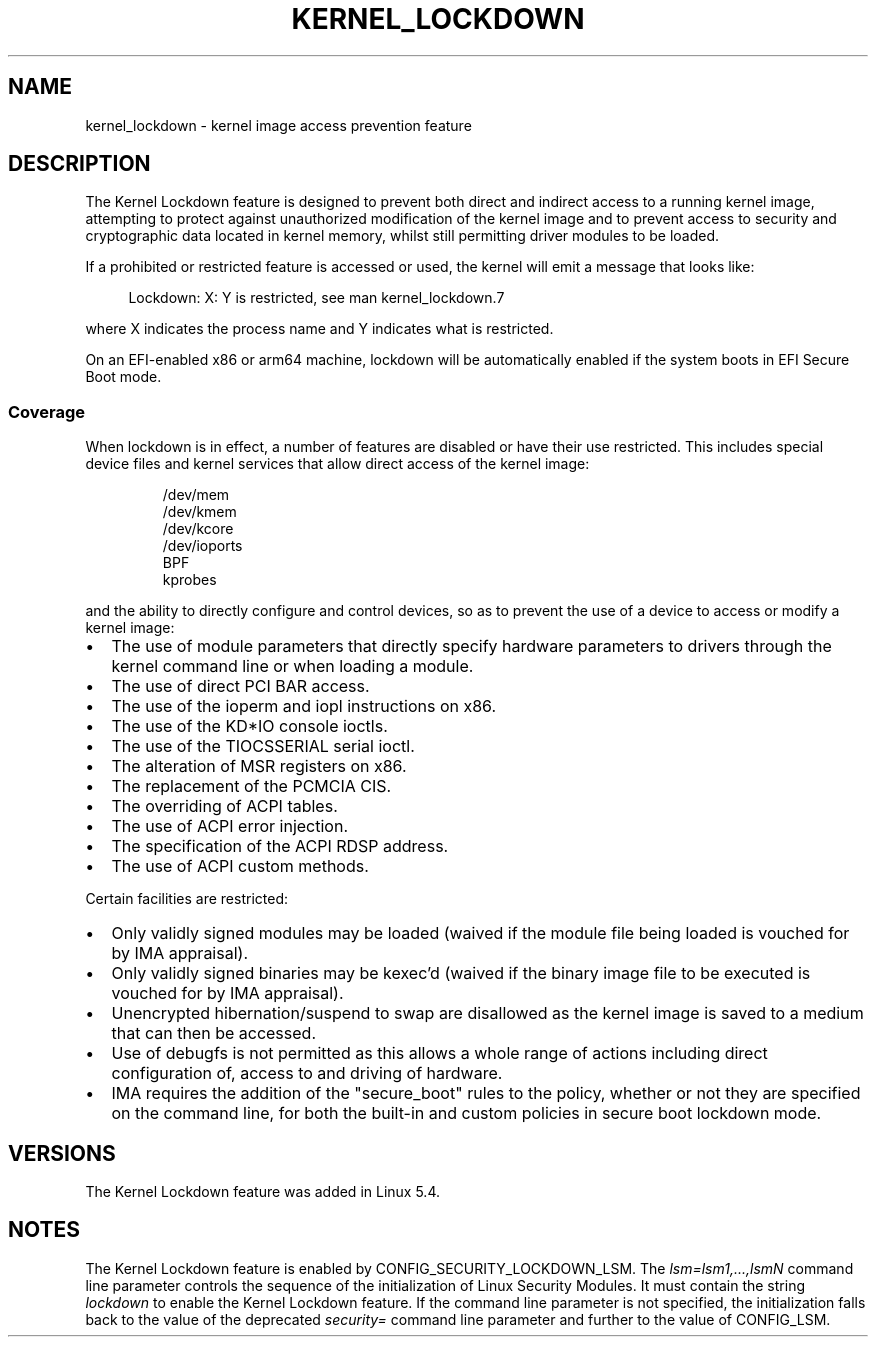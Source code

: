 .\"
.\" Copyright (C) 2017 Red Hat, Inc. All Rights Reserved.
.\" Written by David Howells (dhowells@redhat.com)
.\"
.\" SPDX-License-Identifier: GPL-2.0-or-later
.\"
.TH KERNEL_LOCKDOWN 7 2021-06-20 "Linux man-pages (unreleased)" "Linux Programmer's Manual"
.SH NAME
kernel_lockdown \- kernel image access prevention feature
.SH DESCRIPTION
The Kernel Lockdown feature is designed to prevent both direct and indirect
access to a running kernel image, attempting to protect against unauthorized
modification of the kernel image and to prevent access to security and
cryptographic data located in kernel memory, whilst still permitting driver
modules to be loaded.
.PP
If a prohibited or restricted feature is accessed or used, the kernel will emit
a message that looks like:
.PP
.in +4n
.EX
Lockdown: X: Y is restricted, see man kernel_lockdown.7
.EE
.in
.PP
where X indicates the process name and Y indicates what is restricted.
.PP
On an EFI-enabled x86 or arm64 machine, lockdown will be automatically enabled
if the system boots in EFI Secure Boot mode.
.\"
.SS Coverage
When lockdown is in effect, a number of features are disabled or have their
use restricted.
This includes special device files and kernel services that allow
direct access of the kernel image:
.PP
.RS
/dev/mem
.br
/dev/kmem
.br
/dev/kcore
.br
/dev/ioports
.br
BPF
.br
kprobes
.RE
.PP
and the ability to directly configure and control devices, so as to prevent
the use of a device to access or modify a kernel image:
.IP \(bu 2
The use of module parameters that directly specify hardware parameters to
drivers through the kernel command line or when loading a module.
.IP \(bu
The use of direct PCI BAR access.
.IP \(bu
The use of the ioperm and iopl instructions on x86.
.IP \(bu
The use of the KD*IO console ioctls.
.IP \(bu
The use of the TIOCSSERIAL serial ioctl.
.IP \(bu
The alteration of MSR registers on x86.
.IP \(bu
The replacement of the PCMCIA CIS.
.IP \(bu
The overriding of ACPI tables.
.IP \(bu
The use of ACPI error injection.
.IP \(bu
The specification of the ACPI RDSP address.
.IP \(bu
The use of ACPI custom methods.
.PP
Certain facilities are restricted:
.IP \(bu 2
Only validly signed modules may be loaded (waived if the module file being
loaded is vouched for by IMA appraisal).
.IP \(bu
Only validly signed binaries may be kexec'd (waived if the binary image file
to be executed is vouched for by IMA appraisal).
.IP \(bu
Unencrypted hibernation/suspend to swap are disallowed as the kernel image is
saved to a medium that can then be accessed.
.IP \(bu
Use of debugfs is not permitted as this allows a whole range of actions
including direct configuration of, access to and driving of hardware.
.IP \(bu
IMA requires the addition of the "secure_boot" rules to the policy,
whether or not they are specified on the command line,
for both the built-in and custom policies in secure boot lockdown mode.
.SH VERSIONS
The Kernel Lockdown feature was added in Linux 5.4.
.SH NOTES
The Kernel Lockdown feature is enabled by CONFIG_SECURITY_LOCKDOWN_LSM.
The
.I lsm=lsm1,...,lsmN
command line parameter controls the sequence of the initialization of
Linux Security Modules.
It must contain the string
.I lockdown
to enable the Kernel Lockdown feature.
If the command line parameter is not specified,
the initialization falls back to the value of the deprecated
.I security=
command line parameter and further to the value of CONFIG_LSM.
.\" commit 000d388ed3bbed745f366ce71b2bb7c2ee70f449
